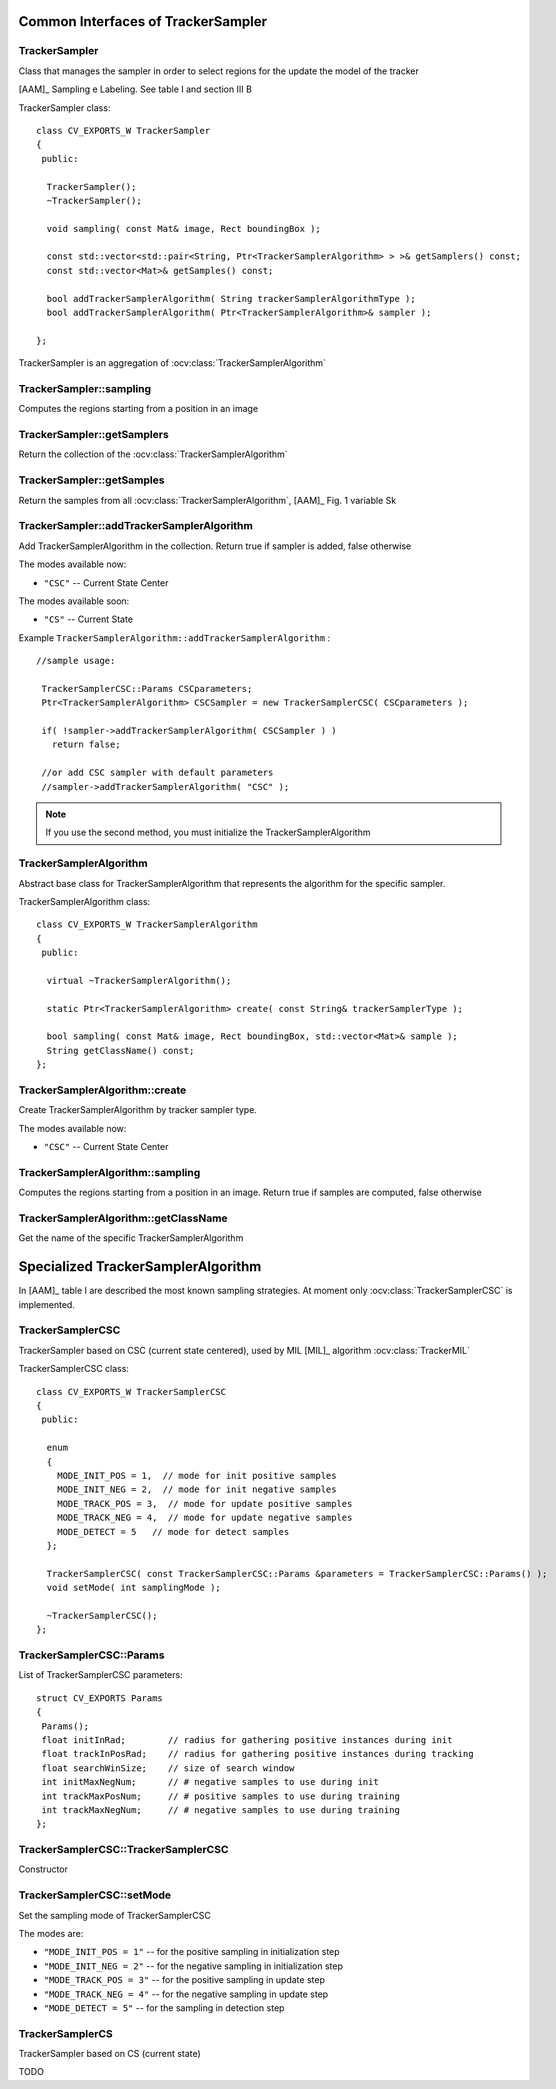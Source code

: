 Common Interfaces of TrackerSampler
===================================

.. highlight:: cpp


TrackerSampler
--------------

Class that manages the sampler in order to select regions for the update the model of the tracker

[AAM]_ Sampling e Labeling. See table I and section III B

.. ocv:class:: TrackerSampler

TrackerSampler class::

   class CV_EXPORTS_W TrackerSampler
   {
    public:
   
     TrackerSampler();
     ~TrackerSampler();
   
     void sampling( const Mat& image, Rect boundingBox );
     
     const std::vector<std::pair<String, Ptr<TrackerSamplerAlgorithm> > >& getSamplers() const;
     const std::vector<Mat>& getSamples() const;
   
     bool addTrackerSamplerAlgorithm( String trackerSamplerAlgorithmType );
     bool addTrackerSamplerAlgorithm( Ptr<TrackerSamplerAlgorithm>& sampler );
   
   };


TrackerSampler is an aggregation of :ocv:class:`TrackerSamplerAlgorithm`

.. seealso::

   :ocv:class:`TrackerSamplerAlgorithm`
   
TrackerSampler::sampling
------------------------

Computes the regions starting from a position in an image

.. ocv:function::  void TrackerSampler::sampling( const Mat& image, Rect boundingBox ) 

   :param image: The current frame
   
   :param boundingBox: The bounding box from which regions can be calculated
   

TrackerSampler::getSamplers
---------------------------

Return the collection of the :ocv:class:`TrackerSamplerAlgorithm`

.. ocv:function::  std::vector<std::pair<String, Ptr<TrackerSamplerAlgorithm> > >& TrackerSampler::getSamplers() const 

   
TrackerSampler::getSamples
--------------------------

Return the samples from all :ocv:class:`TrackerSamplerAlgorithm`, [AAM]_ Fig. 1 variable Sk

.. ocv:function:: const std::vector<Mat>& TrackerSampler::getSamples() const

TrackerSampler::addTrackerSamplerAlgorithm
------------------------------------------

Add TrackerSamplerAlgorithm in the collection.
Return true if sampler is added, false otherwise

.. ocv:function:: bool TrackerSampler::addTrackerSamplerAlgorithm( String trackerSamplerAlgorithmType )
   
   :param trackerSamplerAlgorithmType: The TrackerSamplerAlgorithm name

.. ocv:function:: bool TrackerSampler::addTrackerSamplerAlgorithm( Ptr<TrackerSamplerAlgorithm>& sampler )

   :param sampler: The TrackerSamplerAlgorithm class
   

The modes available now:

* ``"CSC"`` -- Current State Center
    
The modes available soon:

* ``"CS"`` -- Current State
    
Example ``TrackerSamplerAlgorithm::addTrackerSamplerAlgorithm`` : ::

    //sample usage:
    
     TrackerSamplerCSC::Params CSCparameters;
     Ptr<TrackerSamplerAlgorithm> CSCSampler = new TrackerSamplerCSC( CSCparameters );
     
     if( !sampler->addTrackerSamplerAlgorithm( CSCSampler ) )
       return false;
   
     //or add CSC sampler with default parameters
     //sampler->addTrackerSamplerAlgorithm( "CSC" );
     
   
.. note:: If you use the second method, you must initialize the TrackerSamplerAlgorithm


TrackerSamplerAlgorithm
-----------------------

Abstract base class for TrackerSamplerAlgorithm that represents the algorithm for the specific sampler.

.. ocv:class:: TrackerSamplerAlgorithm

TrackerSamplerAlgorithm class::

   class CV_EXPORTS_W TrackerSamplerAlgorithm
   {
    public:
   
     virtual ~TrackerSamplerAlgorithm();
   
     static Ptr<TrackerSamplerAlgorithm> create( const String& trackerSamplerType );
   
     bool sampling( const Mat& image, Rect boundingBox, std::vector<Mat>& sample );
     String getClassName() const;
   };

TrackerSamplerAlgorithm::create
-------------------------------

Create TrackerSamplerAlgorithm by tracker sampler type.

.. ocv:function:: static Ptr<TrackerSamplerAlgorithm> TrackerSamplerAlgorithm::create( const String& trackerSamplerType )
   
   :param trackerSamplerType: The trackerSamplerType name
   
The modes available now:

* ``"CSC"`` -- Current State Center


TrackerSamplerAlgorithm::sampling
---------------------------------

Computes the regions starting from a position in an image. Return true if samples are computed, false otherwise

.. ocv:function:: bool TrackerSamplerAlgorithm::sampling( const Mat& image, Rect boundingBox, std::vector<Mat>& sample )
   
   :param image: The current frame
   
   :param boundingBox: The bounding box from which regions can be calculated
   
   :sample: The computed samples [AAM]_ Fig. 1 variable Sk

TrackerSamplerAlgorithm::getClassName
-------------------------------------

Get the name of the specific TrackerSamplerAlgorithm

.. ocv:function::  String TrackerSamplerAlgorithm::getClassName() const

Specialized TrackerSamplerAlgorithm
===================================

In [AAM]_ table I are described the most known sampling strategies. At moment only :ocv:class:`TrackerSamplerCSC` is implemented.

TrackerSamplerCSC
-----------------

TrackerSampler based on CSC (current state centered), used by MIL [MIL]_ algorithm :ocv:class:`TrackerMIL`

.. ocv:class:: TrackerSamplerCSC

TrackerSamplerCSC class::

 
   class CV_EXPORTS_W TrackerSamplerCSC
   {
    public:
    
     enum
     {
       MODE_INIT_POS = 1,  // mode for init positive samples
       MODE_INIT_NEG = 2,  // mode for init negative samples
       MODE_TRACK_POS = 3,  // mode for update positive samples
       MODE_TRACK_NEG = 4,  // mode for update negative samples
       MODE_DETECT = 5   // mode for detect samples
     };
     
     TrackerSamplerCSC( const TrackerSamplerCSC::Params &parameters = TrackerSamplerCSC::Params() );
     void setMode( int samplingMode );
   
     ~TrackerSamplerCSC();
   };
   

TrackerSamplerCSC::Params
-------------------------

.. ocv:struct:: TrackerSamplerCSC::Params

List of TrackerSamplerCSC parameters::

   struct CV_EXPORTS Params
   {
    Params();
    float initInRad;        // radius for gathering positive instances during init
    float trackInPosRad;    // radius for gathering positive instances during tracking
    float searchWinSize;    // size of search window
    int initMaxNegNum;      // # negative samples to use during init
    int trackMaxPosNum;     // # positive samples to use during training
    int trackMaxNegNum;     // # negative samples to use during training
   }; 
   
   
TrackerSamplerCSC::TrackerSamplerCSC
------------------------------------

Constructor

.. ocv:function:: TrackerSamplerCSC::TrackerSamplerCSC( const TrackerSamplerCSC::Params &parameters = TrackerSamplerCSC::Params() )

    :param parameters: TrackerSamplerCSC parameters :ocv:struct:`TrackerSamplerCSC::Params`

TrackerSamplerCSC::setMode
--------------------------

Set the sampling mode of TrackerSamplerCSC

.. ocv:function:: void TrackerSamplerCSC::setMode( int samplingMode )

    :param samplingMode: The sampling mode
    
The modes are:

* ``"MODE_INIT_POS = 1"`` -- for the positive sampling in initialization step
* ``"MODE_INIT_NEG = 2"`` -- for the negative sampling in initialization step
* ``"MODE_TRACK_POS = 3"`` -- for the positive sampling in update step
* ``"MODE_TRACK_NEG = 4"`` -- for the negative sampling in update step
* ``"MODE_DETECT = 5"`` -- for the sampling in detection step
    
TrackerSamplerCS
----------------

TrackerSampler based on CS (current state)

.. ocv:class:: TrackerSamplerCS : public TrackerSamplerAlgorithm

TODO
